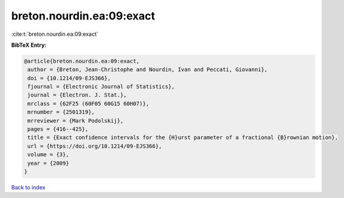breton.nourdin.ea:09:exact
==========================

:cite:t:`breton.nourdin.ea:09:exact`

**BibTeX Entry:**

.. code-block:: bibtex

   @article{breton.nourdin.ea:09:exact,
    author = {Breton, Jean-Christophe and Nourdin, Ivan and Peccati, Giovanni},
    doi = {10.1214/09-EJS366},
    fjournal = {Electronic Journal of Statistics},
    journal = {Electron. J. Stat.},
    mrclass = {62F25 (60F05 60G15 60H07)},
    mrnumber = {2501319},
    mrreviewer = {Mark Podolskij},
    pages = {416--425},
    title = {Exact confidence intervals for the {H}urst parameter of a fractional {B}rownian motion},
    url = {https://doi.org/10.1214/09-EJS366},
    volume = {3},
    year = {2009}
   }

`Back to index <../By-Cite-Keys.rst>`_

